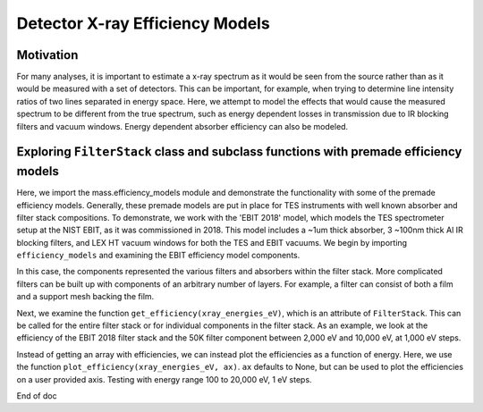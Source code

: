 Detector X-ray Efficiency Models
=======================

Motivation
----------
For many analyses, it is important to estimate a x-ray spectrum as it would be seen from the source rather than as it would be measured with a set of detectors.
This can be important, for example, when trying to determine line intensity ratios of two lines separated in energy space.
Here, we attempt to model the effects that would cause the measured spectrum to be different from the true spectrum, 
such as energy dependent losses in transmission due to IR blocking filters and vacuum windows.
Energy dependent absorber efficiency can also be modeled.

Exploring ``FilterStack`` class and subclass functions with premade efficiency models
---------------------
Here, we import the mass.efficiency_models module and demonstrate the functionality with some of the premade efficiency models.
Generally, these premade models are put in place for TES instruments with well known absorber and filter stack compositions.
To demonstrate, we work with the 'EBIT 2018' model, which models the TES spectrometer setup at the NIST EBIT, as it was commissioned in 2018.
This model includes a ~1um thick absorber, 3 ~100nm thick Al IR blocking filters, and LEX HT vacuum windows for both the TES and EBIT vacuums.
We begin by importing ``efficiency_models`` and examining the EBIT efficiency model components.

.. testcode::

  import mass.efficiency_models
  import numpy as np
  import pylab as plt

  EBIT_model = mass.efficiency_models.models['EBIT 2018']
  print('{} components:'.format(EBIT_model.name), EBIT_model.components)

.. testoutput::

  EBIT 2018 components: [Film(name=Electroplated Au Absorber), AlFilmWithOxide(name=50mK Filter), AlFilmWithOxide(name=3K Filter), FilterStack(name=50K Filter), LEX_HT(name=Luxel Window TES), LEX_HT(name=Luxel Window EBIT)]

In this case, the components represented the various filters and absorbers within the filter stack. 
More complicated filters can be built up with components of an arbitrary number of layers. 
For example, a filter can consist of both a film and a support mesh backing the film.

.. testcode::

  for iComponent in EBIT_model.components:
    if len(iComponent.components) > 0:
      print('{} components:'.format(iComponent.name), iComponent.components)

.. testoutput::

  50K Filter components: [AlFilmWithOxide(name=Al Film), Mesh(name=Ni Mesh)]
  Luxel Window TES components: [Film(name=LEX_HT Film), Mesh(name=LEX_HT Mesh)]
  Luxel Window EBIT components: [Film(name=LEX_HT Film), Mesh(name=LEX_HT Mesh)]

Next, we examine the function ``get_efficiency(xray_energies_eV)``, which is an attribute of ``FilterStack``. 
This can be called for the entire filter stack or for individual components in the filter stack. 
As an example, we look at the efficiency of the EBIT 2018 filter stack and the 50K filter component between 
2,000 eV and 10,000 eV, at 1,000 eV steps.

.. testcode::

  xray_energies_eV = np.arange(2000, 10000, 1000)
  stack_efficiency = EBIT_model.get_efficiency(xray_energies_eV)
  filter50K_component = EBIT_model.components[[iComponent.name for iComponent in EBIT_model.components].index('50K Filter')]
  filter50K_efficiency = filter50K_component.get_efficiency(xray_energies_eV)

  print(stack_efficiency.round(decimals=2))
  print(filter50K_efficiency.round(decimals=2))

.. testoutput::

  [0.34 0.47 0.46 0.38 0.31 0.24 0.19 0.14]
  [0.78 0.81 0.82 0.84 0.87 0.89 0.92 0.83]

Instead of getting an array with efficiencies, we can instead plot the efficiencies as a function of energy.
Here, we use the function ``plot_efficiency(xray_energies_eV, ax)``.
``ax`` defaults to None, but can be used to plot the efficiencies on a user provided axis.
Testing with energy range 100 to 20,000 eV, 1 eV steps.

.. testcode::

  xray_energies_eV = np.arange(100,20000,1)
  EBIT_model.plot_efficiency(xray_energies_eV)

.. testcode::
  :hide:

  plt.savefig("img/EBIT_efficiency.png");plt.close()

.. image:: img/EBIT_efficiency.png
  :width: 45%

End of doc
